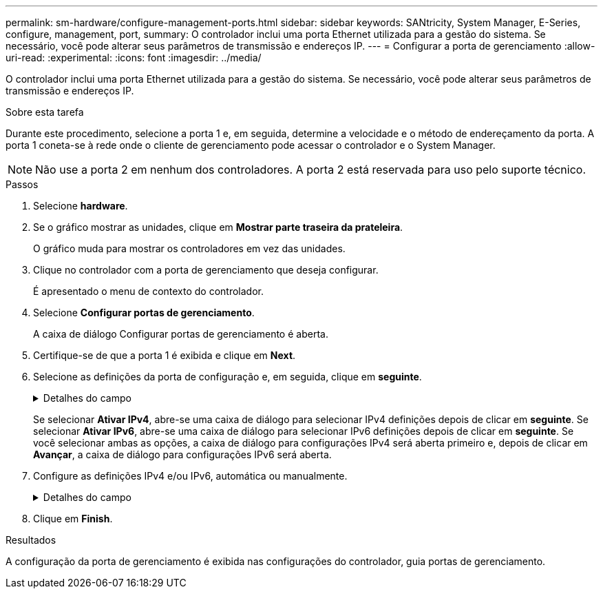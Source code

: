 ---
permalink: sm-hardware/configure-management-ports.html 
sidebar: sidebar 
keywords: SANtricity, System Manager, E-Series, configure, management, port, 
summary: O controlador inclui uma porta Ethernet utilizada para a gestão do sistema. Se necessário, você pode alterar seus parâmetros de transmissão e endereços IP. 
---
= Configurar a porta de gerenciamento
:allow-uri-read: 
:experimental: 
:icons: font
:imagesdir: ../media/


[role="lead"]
O controlador inclui uma porta Ethernet utilizada para a gestão do sistema. Se necessário, você pode alterar seus parâmetros de transmissão e endereços IP.

.Sobre esta tarefa
Durante este procedimento, selecione a porta 1 e, em seguida, determine a velocidade e o método de endereçamento da porta. A porta 1 coneta-se à rede onde o cliente de gerenciamento pode acessar o controlador e o System Manager.

[NOTE]
====
Não use a porta 2 em nenhum dos controladores. A porta 2 está reservada para uso pelo suporte técnico.

====
.Passos
. Selecione *hardware*.
. Se o gráfico mostrar as unidades, clique em *Mostrar parte traseira da prateleira*.
+
O gráfico muda para mostrar os controladores em vez das unidades.

. Clique no controlador com a porta de gerenciamento que deseja configurar.
+
É apresentado o menu de contexto do controlador.

. Selecione *Configurar portas de gerenciamento*.
+
A caixa de diálogo Configurar portas de gerenciamento é aberta.

. Certifique-se de que a porta 1 é exibida e clique em *Next*.
. Selecione as definições da porta de configuração e, em seguida, clique em *seguinte*.
+
.Detalhes do campo
[%collapsible]
====
[cols="25h,~"]
|===
| Campo | Descrição 


 a| 
Velocidade e modo duplex
 a| 
Mantenha a configuração negociação automática se desejar que o System Manager determine os parâmetros de transmissão entre o storage de armazenamento e a rede; ou se você souber a velocidade e o modo da rede, selecione os parâmetros na lista suspensa. Apenas as combinações de velocidade e duplex válidas aparecem na lista.



 a| 
Ativar IPv4 / ativar IPv6
 a| 
Selecione uma ou ambas as opções para ativar o suporte para redes IPv4G e IPv6G.

|===
====
+
Se selecionar *Ativar IPv4*, abre-se uma caixa de diálogo para selecionar IPv4 definições depois de clicar em *seguinte*. Se selecionar *Ativar IPv6*, abre-se uma caixa de diálogo para selecionar IPv6 definições depois de clicar em *seguinte*. Se você selecionar ambas as opções, a caixa de diálogo para configurações IPv4 será aberta primeiro e, depois de clicar em *Avançar*, a caixa de diálogo para configurações IPv6 será aberta.

. Configure as definições IPv4 e/ou IPv6, automática ou manualmente.
+
.Detalhes do campo
[%collapsible]
====
[cols="25h,~"]
|===
| Campo | Descrição 


 a| 
Obter automaticamente a configuração do servidor DHCP
 a| 
Selecione esta opção para obter a configuração automaticamente.



 a| 
Especifique manualmente a configuração estática
 a| 
Selecione esta opção e, em seguida, introduza o endereço IP do controlador. (Se desejado, você pode cortar e colar endereços nos campos.) Para IPv4, inclua a máscara de sub-rede e o gateway. Para IPv6, inclua o endereço IP roteável e o endereço IP do roteador.


NOTE: Se você alterar a configuração do endereço IP, perderá o caminho de gerenciamento para o storage array. Se você usar o Gerenciador Unificado do SANtricity para gerenciar arrays globalmente em sua rede, abra a interface do usuário e vá para o menu:Gerenciar[descobrir]. Se utilizar o SANtricity Storage Manager, tem de remover o dispositivo da janela de Gestão Empresarial (EMW), adicioná-lo de volta ao EMW selecionando menu:Editar[Adicionar matriz de armazenamento] e, em seguida, introduza o novo endereço IP.

|===
====
. Clique em *Finish*.


.Resultados
A configuração da porta de gerenciamento é exibida nas configurações do controlador, guia portas de gerenciamento.
